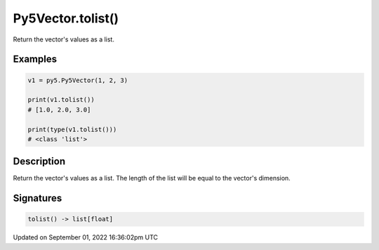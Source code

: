 Py5Vector.tolist()
==================

Return the vector's values as a list.

Examples
--------

.. raw:: html

    <div class="example-table">

.. raw:: html

    <div class="example-row"><div class="example-cell-image">

.. raw:: html

    </div><div class="example-cell-code">

.. code:: python

    v1 = py5.Py5Vector(1, 2, 3)

    print(v1.tolist())
    # [1.0, 2.0, 3.0]

    print(type(v1.tolist()))
    # <class 'list'>

.. raw:: html

    </div></div>

.. raw:: html

    </div>

Description
-----------

Return the vector's values as a list. The length of the list will be equal to the vector's dimension.

Signatures
----------

.. code:: python

    tolist() -> list[float]

Updated on September 01, 2022 16:36:02pm UTC


